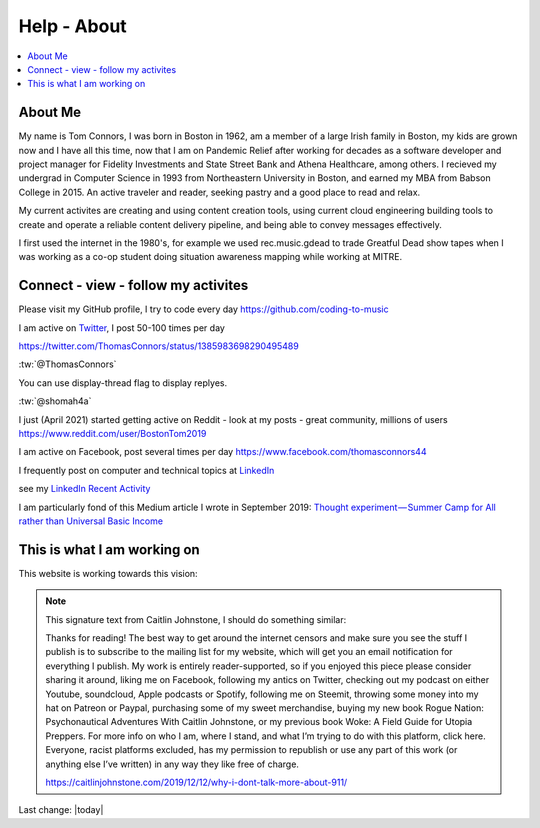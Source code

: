 Help - About
===================

.. contents::
  :local:


About Me
---------------------------------------------------

My name is Tom Connors, I was born in Boston in 1962, am a member of a large Irish family in Boston, my kids are grown now and I have all this time, now that I am on Pandemic Relief after working for decades as a software developer and project manager for Fidelity Investments and State Street Bank and Athena Healthcare, among others. I recieved my undergrad in Computer Science in 1993 from Northeastern University in Boston, and earned my MBA from Babson College in 2015. An active traveler and reader, seeking pastry and a good place to read and relax.

My current activites are creating and using content creation tools, using current cloud engineering building tools to create and operate a reliable content delivery pipeline, and being able to convey messages effectively.

I first used the internet in the 1980's, for example we used rec.music.gdead to trade Greatful Dead show tapes when I was working as a co-op student doing situation awareness mapping while working at MITRE. 

Connect - view - follow my activites
---------------------------------------------------

Please visit my GitHub profile, I try to code every day https://github.com/coding-to-music

I am active on `Twitter <https://twitter.com/ThomasConnors>`_, I post 50-100 times per day 

https://twitter.com/ThomasConnors/status/1385983698290495489


.. tweet:: https://twitter.com/pypi/status/1385983698290495489


:tw:`@ThomasConnors`


.. tweet:: https://twitter.com/pypi/status/315214320826978305

You can use display-thread flag to display replyes.

.. tweet:: https://twitter.com/pypi/status/315214320826978305

:tw:`@shomah4a`

.. timeline:: 319830355039371264

I just (April 2021) started getting active on Reddit - look at my posts - great community, millions of users https://www.reddit.com/user/BostonTom2019

I am active on Facebook, post several times per day https://www.facebook.com/thomasconnors44

I frequently post on computer and technical topics at `LinkedIn <https://www.linkedin.com/in/thomasconnors44/>`_

see my `LinkedIn Recent Activity <https://www.linkedin.com/in/thomasconnors44/detail/recent-activity/>`_


I am particularly fond of this Medium article I wrote in September 2019: 
`Thought experiment — Summer Camp for All rather than Universal Basic Income <https://medium.com/@connors.tom/thought-experiment-summer-camp-for-all-rather-than-universal-basic-income-a1f2eb1df017>`_


This is what I am working on
---------------------------------------------------

This website is working towards this vision:


.. figure:: assets/2020_october_this_is_what_I_am_working_on.png
  :align: center
  :width: 100 %
  
.. Note:: 

  This signature text from Caitlin Johnstone, I should do something similar:

  Thanks for reading! The best way to get around the internet censors and make sure you see the stuff I publish is to subscribe to the mailing list for my website, which will get you an email notification for everything I publish. My work is entirely reader-supported, so if you enjoyed this piece please consider sharing it around, liking me on Facebook, following my antics on Twitter, checking out my podcast on either Youtube, soundcloud, Apple podcasts or Spotify, following me on Steemit, throwing some money into my hat on Patreon or Paypal, purchasing some of my sweet merchandise, buying my new book Rogue Nation: Psychonautical Adventures With Caitlin Johnstone, or my previous book Woke: A Field Guide for Utopia Preppers. For more info on who I am, where I stand, and what I’m trying to do with this platform, click here. Everyone, racist platforms excluded, has my permission to republish or use any part of this work (or anything else I’ve written) in any way they like free of charge.

  https://caitlinjohnstone.com/2019/12/12/why-i-dont-talk-more-about-911/

Last change: |today|